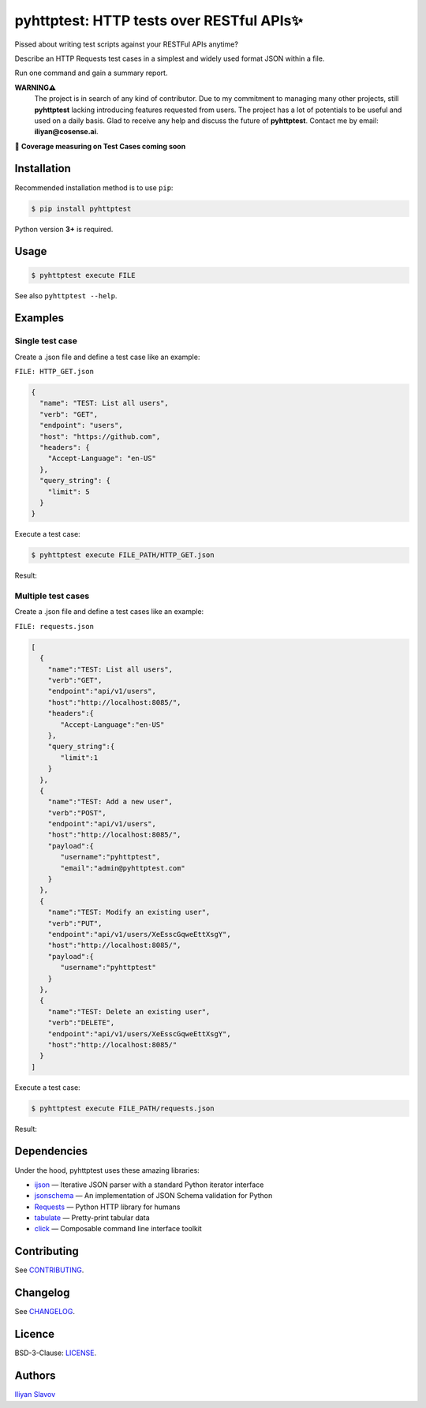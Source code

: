 pyhttptest: HTTP tests over RESTful APIs✨
##########################################

.. image:: https://travis-ci.org/slaily/pyhttptest.svg?branch=master
    :target: https://travis-ci.org/slaily/pyhttptest

Pissed about writing test scripts against your RESTFul APIs anytime?

Describe an HTTP Requests test cases in a simplest and widely used format JSON within a file.

Run one command and gain a summary report.

**WARNING⚠️**
    The project is in search of any kind of contributor. Due to my commitment to managing many other projects, still **pyhttptest** lacking introducing features       requested from users. The project has a lot of potentials to be useful and used on a daily basis. Glad to receive any help and discuss the future of               **pyhttptest**. Contact me by email: **iliyan@cosense.ai**.


📣 **Coverage measuring on Test Cases coming soon**


.. image:: https://www.dropbox.com/s/cd0g07dop4j1riq/pyhttptest-cli-table-of-results.png?raw=1
    :alt: pyhttptest in the command line
    :width: 100%
    :align: center


Installation
******************************************

Recommended installation method is to use ``pip``:

.. code-block:: bash

    $ pip install pyhttptest

Python version **3+** is required.


Usage
******************************************

.. code-block:: bash

    $ pyhttptest execute FILE

See also ``pyhttptest --help``.


Examples
******************************************

Single test case
------------------------------------------

Create a .json file and define a test case like an example:

``FILE: HTTP_GET.json``

.. code-block:: json

    {
      "name": "TEST: List all users",
      "verb": "GET",
      "endpoint": "users",
      "host": "https://github.com",
      "headers": {
        "Accept-Language": "en-US"
      },
      "query_string": {
        "limit": 5
      }
    }

Execute a test case:

.. code-block:: bash

    $ pyhttptest execute FILE_PATH/HTTP_GET.json

Result:

.. image:: https://www.dropbox.com/s/0h56p3c4jm4sriy/pyhttptest-cli.png?raw=1
    :alt: pyhttptest in the command line
    :width: 100%
    :align: center

Мultiple test cases
------------------------------------------

Create a .json file and define a test cases like an example:

``FILE: requests.json``

.. code-block:: json

    [
      {
        "name":"TEST: List all users",
        "verb":"GET",
        "endpoint":"api/v1/users",
        "host":"http://localhost:8085/",
        "headers":{
           "Accept-Language":"en-US"
        },
        "query_string":{
           "limit":1
        }
      },
      {
        "name":"TEST: Add a new user",
        "verb":"POST",
        "endpoint":"api/v1/users",
        "host":"http://localhost:8085/",
        "payload":{
           "username":"pyhttptest",
           "email":"admin@pyhttptest.com"
        }
      },
      {
        "name":"TEST: Modify an existing user",
        "verb":"PUT",
        "endpoint":"api/v1/users/XeEsscGqweEttXsgY",
        "host":"http://localhost:8085/",
        "payload":{
           "username":"pyhttptest"
        }
      },
      {
        "name":"TEST: Delete an existing user",
        "verb":"DELETE",
        "endpoint":"api/v1/users/XeEsscGqweEttXsgY",
        "host":"http://localhost:8085/"
      }
    ]

Execute a test case:

.. code-block:: bash

    $ pyhttptest execute FILE_PATH/requests.json

Result:

.. image:: https://www.dropbox.com/s/cd0g07dop4j1riq/pyhttptest-cli-table-of-results.png?raw=1
    :alt: pyhttptest in the command line
    :width: 100%
    :align: center

Dependencies
******************************************

Under the hood, pyhttptest uses these amazing libraries:

* `ijson <https://pypi.org/project/ijson/>`_
  — Iterative JSON parser with a standard Python iterator interface
* `jsonschema <https://python-jsonschema.readthedocs.io/en/stable/>`_
  — An implementation of JSON Schema validation for Python
* `Requests <https://python-requests.org>`_
  — Python HTTP library for humans
* `tabulate <https://pypi.org/project/tabulate/>`_
  — Pretty-print tabular data
* `click <https://click.palletsprojects.com/>`_
  — Composable command line interface toolkit


Contributing
******************************************

See `CONTRIBUTING <https://github.com/slaily/pyhttptest/blob/master/CONTRIBUTING.rst>`_.


Changelog
******************************************

See `CHANGELOG <https://github.com/slaily/pyhttptest/blob/master/CHANGELOG.rst>`_.


Licence
******************************************

BSD-3-Clause: `LICENSE <https://github.com/slaily/pyhttptest/blob/master/LICENSE>`_.


Authors
******************************************

`Iliyan Slavov`_

.. _Iliyan Slavov: https://www.linkedin.com/in/iliyan-slavov-03478a157/
